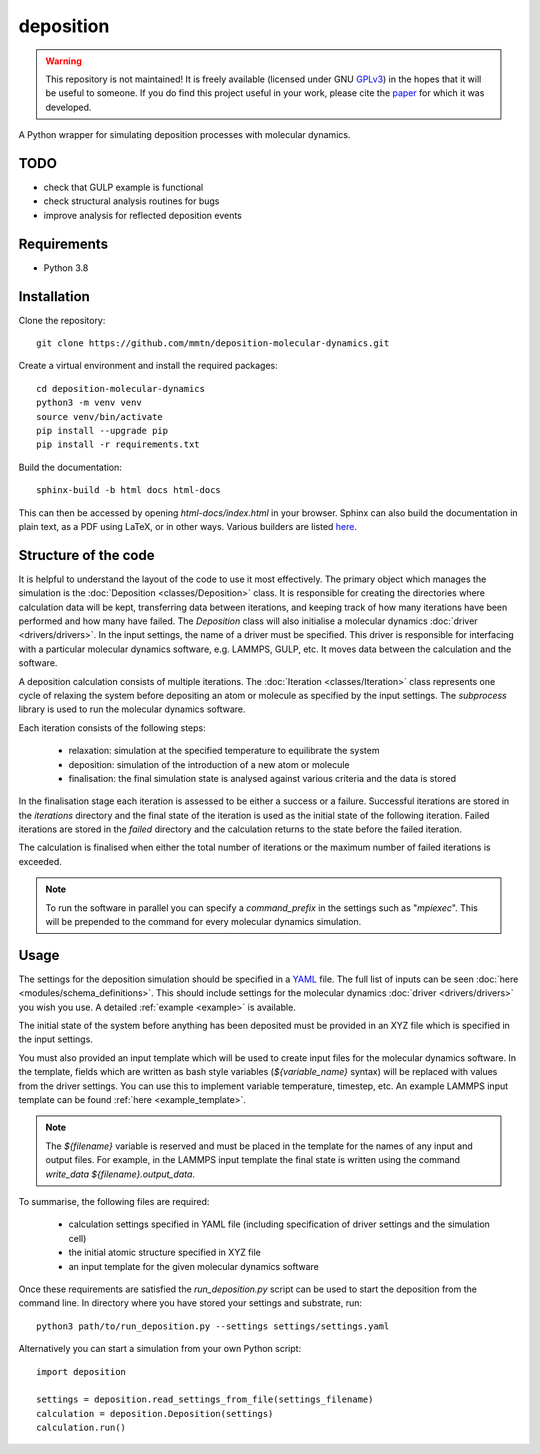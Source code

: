 deposition
==========

.. warning::

   This repository is not maintained! It is freely available (licensed under GNU `GPLv3`_) in the hopes that it will be
   useful to someone. If you do find this project useful in your work, please cite the `paper`_ for which it was
   developed.

   .. _paper: https://doi.org/10.1038/s41534-020-00360-4
   .. _GPLv3: https://www.gnu.org/licenses/gpl-3.0.en.html

A Python wrapper for simulating deposition processes with molecular dynamics.

TODO
----

- check that GULP example is functional
- check structural analysis routines for bugs
- improve analysis for reflected deposition events

Requirements
------------

- Python 3.8

Installation
------------

Clone the repository::

    git clone https://github.com/mmtn/deposition-molecular-dynamics.git

Create a virtual environment and install the required packages::

    cd deposition-molecular-dynamics
    python3 -m venv venv
    source venv/bin/activate
    pip install --upgrade pip
    pip install -r requirements.txt

Build the documentation::

    sphinx-build -b html docs html-docs

This can then be accessed by opening `html-docs/index.html` in your browser. Sphinx can also build the documentation in
plain text, as a PDF using LaTeX, or in other ways. Various builders are listed
`here <https://www.sphinx-doc.org/en/master/usage/builders/index.html>`_.

Structure of the code
---------------------

It is helpful to understand the layout of the code to use it most effectively. The primary object which manages the
simulation is the :doc:`Deposition <classes/Deposition>` class. It is responsible for creating the directories where
calculation data will be kept, transferring data between iterations, and keeping track of how many iterations have been
performed and how many have failed. The `Deposition` class will also initialise a molecular dynamics
:doc:`driver <drivers/drivers>`. In the input settings, the name of a driver must be specified. This driver is
responsible for interfacing with a particular molecular dynamics software, e.g. LAMMPS, GULP, etc. It moves data between
the calculation and the software.

A deposition calculation consists of multiple iterations. The :doc:`Iteration <classes/Iteration>` class represents
one cycle of relaxing the system before depositing an atom or molecule as specified by the input settings. The
`subprocess` library is used to run the molecular dynamics software.

Each iteration consists of the following steps:

    - relaxation: simulation at the specified temperature to equilibrate the system
    - deposition: simulation of the introduction of a new atom or molecule
    - finalisation: the final simulation state is analysed against various criteria and the data is stored

In the finalisation stage each iteration is assessed to be either a success or a failure. Successful iterations are
stored in the `iterations` directory and the final state of the iteration is used as the initial state of the following
iteration. Failed iterations are stored in the `failed` directory and the calculation returns to the state before the
failed iteration.

The calculation is finalised when either the total number of iterations or the maximum number of failed iterations is
exceeded.

.. note::

    To run the software in parallel you can specify a `command_prefix` in the settings such as "`mpiexec`". This will be
    prepended to the command for every molecular dynamics simulation.


Usage
-----

The settings for the deposition simulation should be specified in a `YAML <https://yaml.org/>`_ file. The full list of
inputs can be seen :doc:`here <modules/schema_definitions>`. This should include settings for the molecular dynamics
:doc:`driver <drivers/drivers>` you wish you use. A detailed :ref:`example <example>` is available.

The initial state of the system before anything has been deposited must be provided in an XYZ file which is specified in
the input settings.

You must also provided an input template which will be used to create input files for the molecular dynamics software.
In the template, fields which are written as bash style variables (`${variable_name}` syntax) will be replaced with
values from the driver settings. You can use this to implement variable temperature, timestep, etc. An example LAMMPS
input template can be found :ref:`here <example_template>`.

.. note::

   The `${filename}` variable is reserved and must be placed in the template for the names of any input and output
   files. For example, in the LAMMPS input template the final state is written using the command
   `write_data ${filename}.output_data`.

To summarise, the following files are required:

    - calculation settings specified in YAML file (including specification of driver settings and the simulation cell)
    - the initial atomic structure specified in XYZ file
    - an input template for the given molecular dynamics software

Once these requirements are satisfied the `run_deposition.py` script can be used to start the deposition from the
command line. In directory where you have stored your settings and substrate, run::

    python3 path/to/run_deposition.py --settings settings/settings.yaml

Alternatively you can start a simulation from your own Python script::

    import deposition

    settings = deposition.read_settings_from_file(settings_filename)
    calculation = deposition.Deposition(settings)
    calculation.run()


